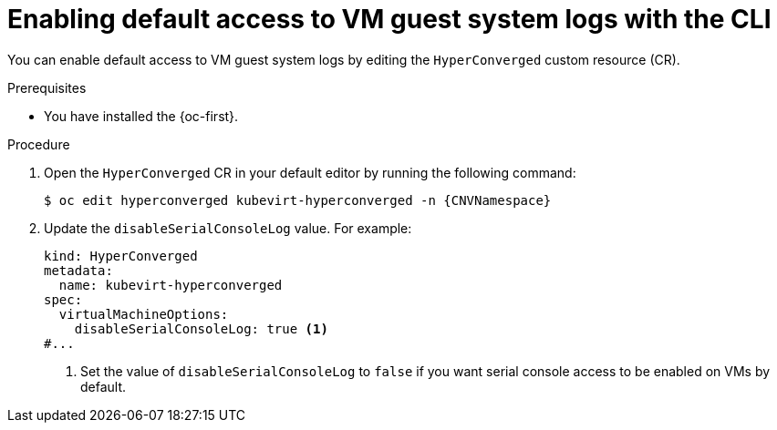 // Module included in the following assemblies:
//
// * virt/support/virt-troubleshooting.adoc

:_mod-docs-content-type: PROCEDURE
[id="virt-enable-guest-log-default-cli_{context}"]
= Enabling default access to VM guest system logs with the CLI

You can enable default access to VM guest system logs by editing the `HyperConverged` custom resource (CR).

.Prerequisites

* You have installed the {oc-first}.

.Procedure

. Open the `HyperConverged` CR in your default editor by running the following command:
+
[source,terminal,subs="attributes+"]
----
$ oc edit hyperconverged kubevirt-hyperconverged -n {CNVNamespace}
----

. Update the `disableSerialConsoleLog` value. For example:
+
[source,yaml]
----
kind: HyperConverged
metadata:
  name: kubevirt-hyperconverged
spec:
  virtualMachineOptions:
    disableSerialConsoleLog: true <1>
#...
----
<1> Set the value of `disableSerialConsoleLog` to `false` if you want serial console access to be enabled on VMs by default.
